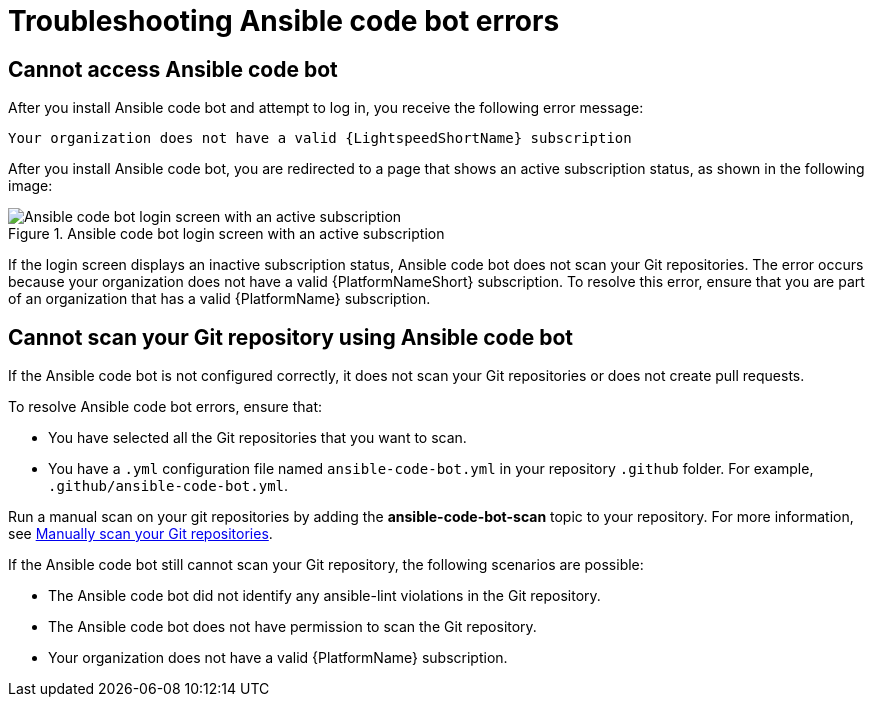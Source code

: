 :_content-type: PROCEDURE

[id="troubleshooting-code-bot_{context}"]
= Troubleshooting Ansible code bot errors

== Cannot access Ansible code bot

After you install Ansible code bot and attempt to log in, you receive the following error message: 

`Your organization does not have a valid {LightspeedShortName} subscription`

After you install Ansible code bot, you are redirected to a page that shows an active subscription status, as shown in the following image: 

.Ansible code bot login screen with an active subscription
image::code_bot_login_screen.png[Ansible code bot login screen with an active subscription]

If the login screen displays an inactive subscription status, Ansible code bot does not scan your Git repositories. The error occurs because your organization does not have a valid {PlatformNameShort} subscription. To resolve this error, ensure that you are part of an organization that has a valid {PlatformName} subscription.

== Cannot scan your Git repository using Ansible code bot

If the Ansible code bot is not configured correctly, it does not scan your Git repositories or does not create pull requests. 

To resolve Ansible code bot errors, ensure that: 

* You have selected all the Git repositories that you want to scan. 
* You have a `.yml` configuration file named `ansible-code-bot.yml` in your repository `.github` folder. For example, `.github/ansible-code-bot.yml`.

Run a manual scan on your git repositories by adding the *ansible-code-bot-scan* topic to your repository. For more information, see xref:manually-scan-repo_using-code-bot-for-suggestions[Manually scan your Git repositories].

If the Ansible code bot still cannot scan your Git repository, the following scenarios are possible: 

* The Ansible code bot did not identify any ansible-lint violations in the Git repository.
* The Ansible code bot does not have permission to scan the Git repository. 
* Your organization does not have a valid {PlatformName} subscription.




